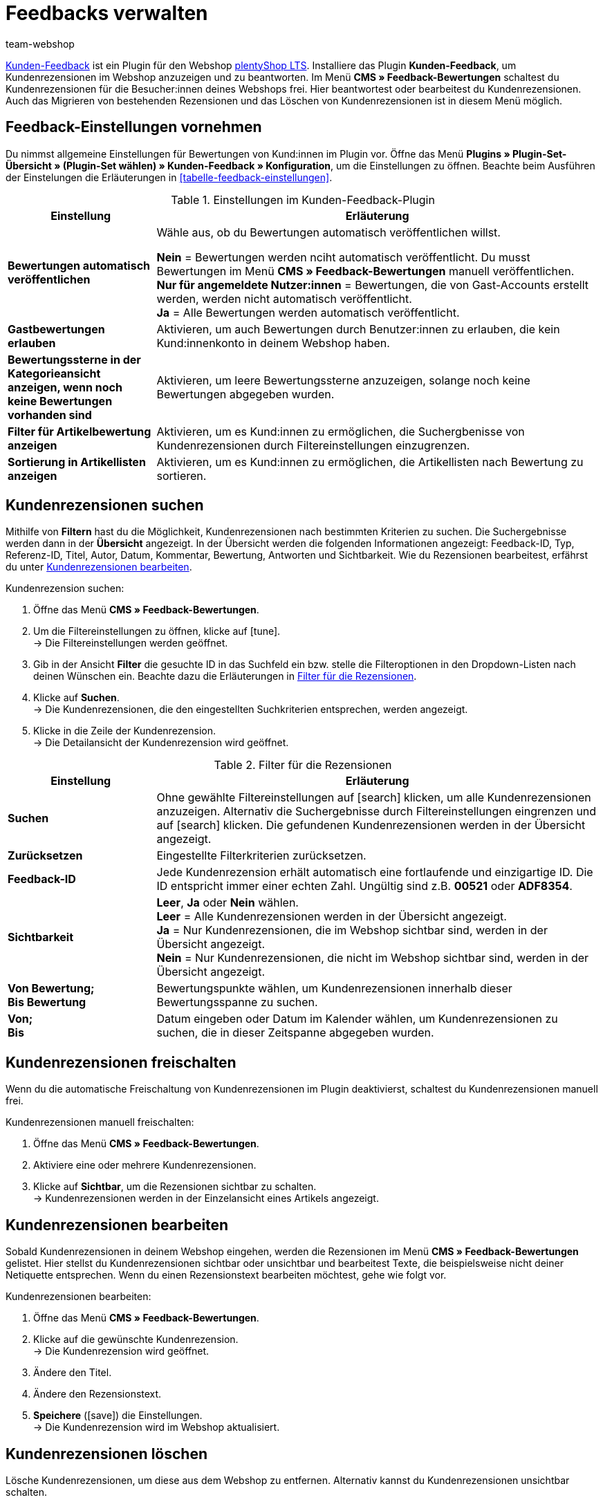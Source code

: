 = Feedbacks verwalten
:author: team-webshop
:keywords: Kundenrezension, Kunden-Feedback, Rezension, Feedback, plentyShop, Bewertung
:icons: font
:docinfodir: /workspace/manual-adoc
:docinfo1:
:id: HLDXN6U

link:https://marketplace.plentymarkets.com/plugins/widgets/Feedback_5115[Kunden-Feedback^] ist ein Plugin für den Webshop link:https://marketplace.plentymarkets.com/plugins/templates/Ceres_4697[plentyShop LTS^]. 
Installiere das Plugin *Kunden-Feedback*, um Kundenrezensionen im Webshop anzuzeigen und zu beantworten. 
Im Menü *CMS » Feedback-Bewertungen* schaltest du Kundenrezensionen für die Besucher:innen deines Webshops frei. 
Hier beantwortest oder bearbeitest du Kundenrezensionen. 
Auch das Migrieren von bestehenden Rezensionen und das Löschen von Kundenrezensionen ist in diesem Menü möglich.

[#plugin-einstellungen]
== Feedback-Einstellungen vornehmen

Du nimmst allgemeine Einstellungen für Bewertungen von Kund:innen im Plugin vor. 
Öffne das Menü *Plugins » Plugin-Set-Übersicht » (Plugin-Set wählen) » Kunden-Feedback » Konfiguration*, um die Einstellungen zu öffnen.
Beachte beim Ausführen der Einstelungen die Erläuterungen in <<tabelle-feedback-einstellungen>>.

[[tabelle-feedback-einstllungen]]
.Einstellungen im Kunden-Feedback-Plugin
[cols="1,3"]
|====
|Einstellung |Erläuterung

| *Bewertungen automatisch veröffentlichen*
|Wähle aus, ob du Bewertungen automatisch veröffentlichen willst. +

*Nein* = Bewertungen werden nciht automatisch veröffentlicht. Du musst Bewertungen im Menü **CMS » Feedback-Bewertungen** manuell veröffentlichen. +
*Nur für angemeldete Nutzer:innen* = Bewertungen, die von Gast-Accounts erstellt werden, werden nicht automatisch veröffentlicht. +
*Ja* = Alle Bewertungen werden automatisch veröffentlicht.

| *Gastbewertungen erlauben*
| Aktivieren, um auch Bewertungen durch Benutzer:innen zu erlauben, die kein Kund:innenkonto in deinem Webshop haben.

| *Bewertungssterne in der Kategorieansicht anzeigen, wenn noch keine Bewertungen vorhanden sind*
|Aktivieren, um leere Bewertungssterne anzuzeigen, solange noch keine Bewertungen abgegeben wurden.

| *Filter für Artikelbewertung anzeigen*
|Aktivieren, um es Kund:innen zu ermöglichen, die Suchergbenisse von Kundenrezensionen durch Filtereinstellungen einzugrenzen.

| *Sortierung in Artikellisten anzeigen*
|Aktivieren, um es Kund:innen zu ermöglichen, die Artikellisten nach Bewertung zu sortieren.

|====

[#300]
== Kundenrezensionen suchen

Mithilfe von *Filtern* hast du die Möglichkeit, Kundenrezensionen nach bestimmten Kriterien zu suchen. Die Suchergebnisse werden dann in der *Übersicht* angezeigt. 
In der Übersicht werden die folgenden Informationen angezeigt: Feedback-ID, Typ, Referenz-ID, Titel, Autor, Datum, Kommentar, Bewertung, Antworten und Sichtbarkeit. Wie du Rezensionen bearbeitest, erfährst du unter <<#700, Kundenrezensionen bearbeiten>>.

[#400.instruction]
Kundenrezension suchen:

. Öffne das Menü *CMS » Feedback-Bewertungen*.
. Um die Filtereinstellungen zu öffnen, klicke auf icon:tune[set=material]. +
→ Die Filtereinstellungen werden geöffnet.
. Gib in der Ansicht *Filter* die gesuchte ID in das Suchfeld ein bzw. stelle die Filteroptionen in den Dropdown-Listen nach deinen Wünschen ein. Beachte dazu die Erläuterungen in <<tabelle-filter-rezensionen>>.
. Klicke auf *Suchen*. +
→ Die Kundenrezensionen, die den eingestellten Suchkriterien entsprechen, werden angezeigt.
. Klicke in die Zeile der Kundenrezension. +
→ Die Detailansicht der Kundenrezension wird geöffnet.

[[tabelle-filter-rezensionen]]
.Filter für die Rezensionen
[cols="1,3"]
|====
|Einstellung |Erläuterung

| *Suchen*
|Ohne gewählte Filtereinstellungen auf icon:search[set=material] klicken, um alle Kundenrezensionen anzuzeigen. Alternativ die Suchergebnisse durch Filtereinstellungen eingrenzen und auf icon:search[set=material] klicken. Die gefundenen Kundenrezensionen werden in der Übersicht angezeigt.

| *Zurücksetzen*
|Eingestellte Filterkriterien zurücksetzen.

| *Feedback-ID*
|Jede Kundenrezension erhält automatisch eine fortlaufende und einzigartige ID. Die ID entspricht immer einer echten Zahl. Ungültig sind z.B. *00521* oder *ADF8354*.

| *Sichtbarkeit*
| *Leer*, *Ja* oder *Nein* wählen. +
*Leer* = Alle Kundenrezensionen werden in der Übersicht angezeigt. +
*Ja* = Nur Kundenrezensionen, die im Webshop sichtbar sind, werden in der Übersicht angezeigt. +
*Nein* = Nur Kundenrezensionen, die nicht im Webshop sichtbar sind, werden in der Übersicht angezeigt.

| *Von Bewertung; +
Bis Bewertung*
|Bewertungspunkte wählen, um Kundenrezensionen innerhalb dieser Bewertungsspanne zu suchen.

| *Von; +
Bis*
|Datum eingeben oder Datum im Kalender wählen, um Kundenrezensionen zu suchen, die in dieser Zeitspanne abgegeben wurden.

|====

[#500]
== Kundenrezensionen freischalten

Wenn du die automatische Freischaltung von Kundenrezensionen im Plugin deaktivierst, schaltest du Kundenrezensionen manuell frei.

[#600.instruction]
Kundenrezensionen manuell freischalten:

. Öffne das Menü *CMS » Feedback-Bewertungen*.
. Aktiviere eine oder mehrere Kundenrezensionen.
. Klicke auf *Sichtbar*, um die Rezensionen sichtbar zu schalten. +
→ Kundenrezensionen werden in der Einzelansicht eines Artikels angezeigt.

[#700]
== Kundenrezensionen bearbeiten

Sobald Kundenrezensionen in deinem Webshop eingehen, werden die Rezensionen im Menü *CMS » Feedback-Bewertungen* gelistet. Hier stellst du Kundenrezensionen sichtbar oder unsichtbar und bearbeitest Texte, die beispielsweise nicht deiner Netiquette entsprechen. Wenn du einen Rezensionstext bearbeiten möchtest, gehe wie folgt vor.

[#800.instruction]
Kundenrezensionen bearbeiten:

. Öffne das Menü *CMS » Feedback-Bewertungen*.
. Klicke auf die gewünschte Kundenrezension. +
→ Die Kundenrezension wird geöffnet.
. Ändere den Titel.
. Ändere den Rezensionstext.
. *Speichere* (icon:save[role="green"]) die Einstellungen. +
→ Die Kundenrezension wird im Webshop aktualisiert.

[#900]
== Kundenrezensionen löschen

Lösche Kundenrezensionen, um diese aus dem Webshop zu entfernen. Alternativ kannst du Kundenrezensionen unsichtbar schalten.

[#1000.instruction]
Kundenrezensionen löschen:

. Öffne das Menü *CMS » Feedback-Bewertungen*.
. Aktiviere eine oder mehrere Kundenrezensionen.
. Klicke auf *Löschen*. +
→ Das Fenster *Feedbacks löschen* wird geöffnet.
. Klicke auf *Ok*, um die Rezensionen zu löschen. +
→ Die Kundenrezensionen werden gelöscht.

[#1100]
== Kundenrezensionen beantworten

Wenn du auf eine Kundenrezension antworten möchtest, gehen wie folgt vor.

[#1200.instruction]
Kundenrezensionen beantworten:

. Öffne das Menü *CMS » Feedback-Bewertungen*.
. Klicke auf die gewünschte Kundenrezension. +
→ Die Kundenrezension wird geöffnet.
. Klicke auf *Antworten*. +
→ Das Antwortfeld wird geöffnet.
. Gib eine Antwort ein.
. *Speichere* (icon:save[role="green"]) die Einstellungen. +
→ Die Antwort wird hinzugefügt und im Webshop angezeigt.

[#1300]
=== Antworten anzeigen

Antworten zu Kundenrezensionen zeigst du auch in der Detailansicht einer Rezension an.

[#1400.instruction]
Antworten anzeigen:

. Öffne das Menü *CMS » Feedback-Bewertungen*.
. Klicke auf die gewünschte Kundenrezension. +
→ Die Kundenrezension wird geöffnet.
. Klicke auf *Feedback-Antworten*. +
→ Die Liste mit Antworten wird geöffnet.
. Klicke auf eine Antwort. +
→ Die Antwort wird angezeigt.

[#1500]
=== Antworten bearbeiten

Bearbeite Antworten auf Kundenrezensionen folgendermaßen.

[#1600.instruction]
Antworten bearbeiten:

. Öffne das Menü *CMS » Feedback-Bewertungen*.
. Klicke auf die gewünschte Kundenrezension. +
→ Die Kundenrezension wird geöffnet.
. Klicke auf *Feedback-Antworten*. +
→ Die Liste mit Antworten wird geöffnet.
. Klicke auf eine Antwort.
. Bearbeite den Antworttext.
. *Speichere* (icon:save[role="green"]) die Einstellungen. +
→ Die Antwort wird aktualisiert.

[#1700]
=== Antworten löschen

Schließlich ist es ebenfalls möglich Antworten auf Kundenrezensionen zu löschen.

[#1800.instruction]
Antworten löschen:

. Öffne das Menü *CMS » Feedback-Bewertungen*.
. Klicke auf die gewünschte Kundenrezension. +
→ Die Kundenrezension wird geöffnet.
. Klicke auf *Antworten anzeigen*. +
→ Die Liste mit Antworten wird geöffnet.
. Klicke auf eine Antwort.
. Klicke auf *Löschen*. +
→ Das Fenster *Antwort löschen* wird geöffnet.
. Klicke auf *Ok*. +
→ Die Antwort wird gelöscht.
